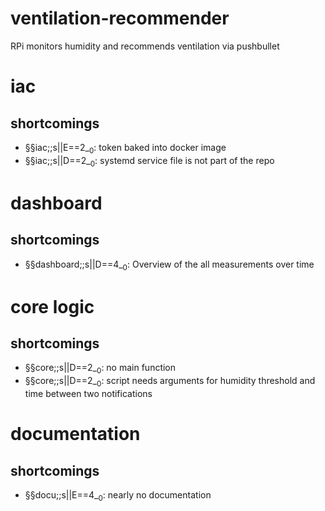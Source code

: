 * ventilation-recommender

RPi monitors humidity and recommends ventilation via pushbullet

* iac
** shortcomings
- §§iac;;s||E==2__0: token baked into docker image
- §§iac;;s||D==2__0: systemd service file is not part of the repo
* dashboard
** shortcomings
- §§dashboard;;s||D==4__0: Overview of the all measurements over time
* core logic
** shortcomings
- §§core;;s||D==2__0: no main function
- §§core;;s||D==2__0: script needs arguments for humidity threshold and time between two notifications
* documentation
** shortcomings
- §§docu;;s||E==4__0: nearly no documentation

